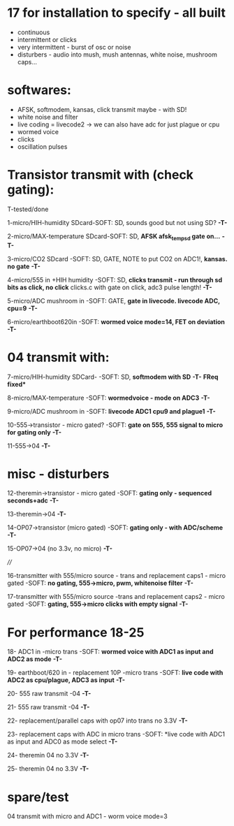 * 17 for installation to specify - all built

- continuous
- intermittent or clicks
- very intermittent - burst of osc or noise
- disturbers - audio into mush, mush antennas, white noise, mushroom caps...

* softwares: 

- AFSK, softmodem, kansas, click transmit maybe - with SD!
- white noise and filter
- live coding = livecode2 -> we can also have adc for just plague or cpu
- wormed voice
- clicks
- oscillation pulses

* Transistor transmit with (check gating):

T-tested/done

1-micro/HIH-humidity SDcard-SOFT: SD, sounds good but not using SD? *-T-*

2-micro/MAX-temperature SDcard-SOFT: SD, *AFSK afsk_temp_sd gate on...* *-T-*

3-micro/CO2 SDcard -SOFT: SD, GATE, NOTE to put CO2 on ADC1!, *kansas. no gate* *-T-*

4-micro/555 in +HIH humidity -SOFT: SD, *clicks transmit - run through sd bits as click, no click* clicks.c with gate on click, adc3 pulse length! *-T-*

5-micro/ADC mushroom in -SOFT: GATE, *gate in livecode. livecode ADC, cpu=9* *-T-*

6-micro/earthboot620in -SOFT: *wormed voice mode=14, FET on deviation* *-T-*

* 04 transmit with:

7-micro/HIH-humidity SDCard-  -SOFT: SD, *softmodem with SD* *-T-* *FReq fixed**

8-micro/MAX-temperature -SOFT: *wormedvoice - mode on ADC3* *-T-*

9-micro/ADC mushroom in -SOFT: *livecode ADC1 cpu9 and plague1* *-T-*

10-555->transistor - micro gated?  -SOFT: *gate on 555, 555 signal to micro for gating only* *-T-*

11-555->04 *-T-*

* misc - disturbers

12-theremin->transistor - micro gated  -SOFT: *gating only - sequenced seconds+adc*  *-T-*

13-theremin->04 *-T-*

14-OP07->transistor (micro gated) -SOFT: *gating only - with ADC/scheme* *-T-*

15-OP07->04 (no 3.3v, no micro) *-T-*

////

16-transmitter with 555/micro source - trans and replacement caps1 - micro gated  -SOFT: *no gating, 555->micro, pwm, whitenoise filter* *-T-*

17-transmitter with 555/micro source -trans and replacement caps2 - micro gated  -SOFT: *gating, 555->micro clicks with empty signal* *-T-*

* For performance 18-25

18- ADC1 in -micro trans -SOFT: *wormed voice with ADC1 as input and ADC2 as mode*  *-T-*

19- earthboot/620 in - replacement 10P -micro trans  -SOFT: *live code with ADC2 as cpu/plague, ADC3 as input*  *-T-*

20- 555 raw transmit -04 *-T-*

21- 555 raw transmit -04 *-T-*

22- replacement/parallel caps with op07 into trans no 3.3V *-T-*

23- replacement caps with ADC in micro trans  -SOFT: *live code with ADC1 as input and ADC0 as mode select *-T-*

24- theremin 04 no 3.3V *-T-*

25- theremin 04 no 3.3V *-T-*

* spare/test

04 transmit with micro and ADC1 - worm voice mode=3
